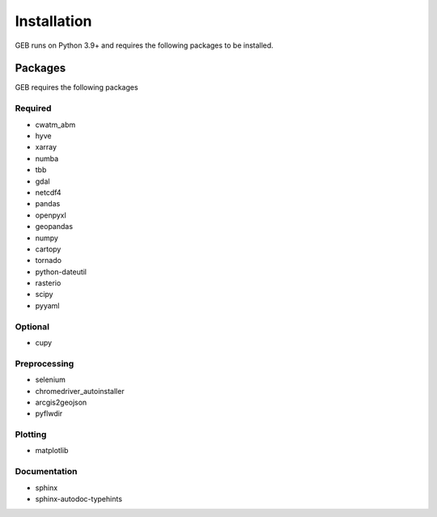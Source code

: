 Installation
#############

GEB runs on Python 3.9+ and requires the following packages to be installed.

Packages
**********
GEB requires the following packages

Required
==========
- cwatm_abm
- hyve
- xarray
- numba
- tbb
- gdal
- netcdf4
- pandas
- openpyxl
- geopandas
- numpy
- cartopy
- tornado
- python-dateutil
- rasterio
- scipy
- pyyaml

Optional
===========
- cupy

Preprocessing
================
- selenium
- chromedriver_autoinstaller
- arcgis2geojson
- pyflwdir

Plotting
==========
- matplotlib

Documentation
==============
- sphinx
- sphinx-autodoc-typehints